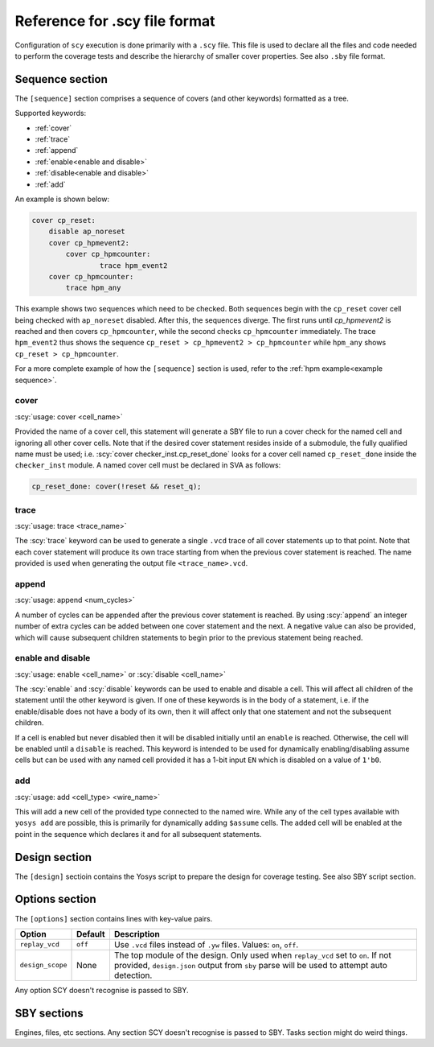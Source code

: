 .. role:: scy(code)
	:language: scy

Reference for .scy file format
==============================

Configuration of ``scy`` execution is done primarily with a ``.scy`` file.  This file is used to declare
all the files and code needed to perform the coverage tests and describe the hierarchy of smaller
cover properties.  See also ``.sby`` file format.

Sequence section
----------------

The ``[sequence]`` section comprises a sequence of covers (and other keywords) formatted as a tree.

Supported keywords:

- :ref:`cover`
- :ref:`trace`
- :ref:`append`
- :ref:`enable<enable and disable>`
- :ref:`disable<enable and disable>`
- :ref:`add`

An example is shown below:

.. code:: scy

    cover cp_reset:
        disable ap_noreset
        cover cp_hpmevent2:
            cover cp_hpmcounter:
                    trace hpm_event2
        cover cp_hpmcounter:
            trace hpm_any

This example shows two sequences which need to be checked.  Both sequences begin with the
``cp_reset`` cover cell being checked with ``ap_noreset`` disabled.  After this, the sequences
diverge.  The first runs until `cp_hpmevent2` is reached and then covers ``cp_hpmcounter``, while
the second checks ``cp_hpmcounter`` immediately. The trace ``hpm_event2`` thus shows the sequence
``cp_reset > cp_hpmevent2 > cp_hpmcounter`` while ``hpm_any`` shows ``cp_reset > cp_hpmcounter``.

For a more complete example of how the ``[sequence]`` section is used, refer to the :ref:`hpm
example<example sequence>`.

cover
~~~~~

:scy:`usage: cover <cell_name>`

Provided the name of a cover cell, this statement will generate a SBY file to run a cover check for
the named cell and ignoring all other cover cells. Note that if the desired cover statement resides
inside of a submodule, the fully qualified name must be used; i.e. :scy:`cover
checker_inst.cp_reset_done` looks for a cover cell named ``cp_reset_done`` inside the
``checker_inst`` module.  A named cover cell must be declared in SVA as follows:

.. code:: verilog

    cp_reset_done: cover(!reset && reset_q);

trace
~~~~~

:scy:`usage: trace <trace_name>`

The :scy:`trace` keyword can be used to generate a single ``.vcd`` trace of all cover statements up
to that point.  Note that each cover statement will produce its own trace starting from when the
previous cover statement is reached.  The name provided is used when generating the output file
``<trace_name>.vcd``.

append
~~~~~~

:scy:`usage: append <num_cycles>`

A number of cycles can be appended after the previous cover statement is reached.  By using
:scy:`append` an integer number of extra cycles can be added between one cover statement and the
next.  A negative value can also be provided, which will cause subsequent children statements to
begin prior to the previous statement being reached.

enable and disable
~~~~~~~~~~~~~~~~~~

:scy:`usage: enable <cell_name>` or :scy:`disable <cell_name>`

The :scy:`enable` and :scy:`disable` keywords can be used to enable and disable a cell.  This will
affect all children of the statement until the other keyword is given.  If one of these keywords is
in the body of a statement, i.e. if the enable/disable does not have a body of its own, then it will
affect only that one statement and not the subsequent children.

If a cell is enabled but never disabled then it will be disabled initially until an ``enable`` is
reached.  Otherwise, the cell will be enabled until a ``disable`` is reached.  This keyword is
intended to be used for dynamically enabling/disabling assume cells but can be used with any named
cell provided it has a 1-bit input ``EN`` which is disabled on a value of ``1'b0``.

add
~~~

:scy:`usage: add <cell_type> <wire_name>`

This will add a new cell of the provided type connected to the named wire.  While any of the cell
types available with ``yosys add`` are possible, this is primarily for dynamically adding
``$assume`` cells.  The added cell will be enabled at the point in the sequence which declares it
and for all subsequent statements.

Design section
--------------

The ``[design]`` sectioin contains the Yosys script to prepare the design for coverage testing.  See
also SBY script section.

Options section
---------------

The ``[options]`` section contains lines with key-value pairs.

+------------------+-----------------+-------------------------------------------------------------+
| Option           | Default         | Description                                                 |
+==================+=================+=============================================================+
| ``replay_vcd``   | ``off``         | Use ``.vcd`` files instead of ``.yw`` files.                |
|                  |                 | Values: ``on``, ``off``.                                    |
+------------------+-----------------+-------------------------------------------------------------+
| ``design_scope`` | None            | The top module of the design.  Only used when ``replay_vcd``|
|                  |                 | set to ``on``.  If not provided, ``design.json`` output     |
|                  |                 | from ``sby`` parse will be used to attempt auto detection.  |
+------------------+-----------------+-------------------------------------------------------------+

Any option SCY doesn't recognise is passed to SBY.

SBY sections
------------

Engines, files, etc sections.  Any section SCY doesn't recognise is passed to SBY.  Tasks
section might do weird things.
